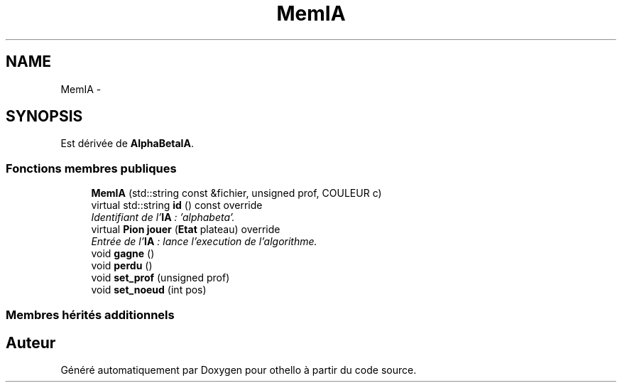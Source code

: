 .TH "MemIA" 3 "Dimanche 23 Avril 2017" "othello" \" -*- nroff -*-
.ad l
.nh
.SH NAME
MemIA \- 
.SH SYNOPSIS
.br
.PP
.PP
Est dérivée de \fBAlphaBetaIA\fP\&.
.SS "Fonctions membres publiques"

.in +1c
.ti -1c
.RI "\fBMemIA\fP (std::string const &fichier, unsigned prof, COULEUR c)"
.br
.ti -1c
.RI "virtual std::string \fBid\fP () const override"
.br
.RI "\fIIdentifiant de l'\fBIA\fP : 'alphabeta'\&. \fP"
.ti -1c
.RI "virtual \fBPion\fP \fBjouer\fP (\fBEtat\fP plateau) override"
.br
.RI "\fIEntrée de l'\fBIA\fP : lance l'execution de l'algorithme\&. \fP"
.ti -1c
.RI "void \fBgagne\fP ()"
.br
.ti -1c
.RI "void \fBperdu\fP ()"
.br
.ti -1c
.RI "void \fBset_prof\fP (unsigned prof)"
.br
.ti -1c
.RI "void \fBset_noeud\fP (int pos)"
.br
.in -1c
.SS "Membres hérités additionnels"


.SH "Auteur"
.PP 
Généré automatiquement par Doxygen pour othello à partir du code source\&.

